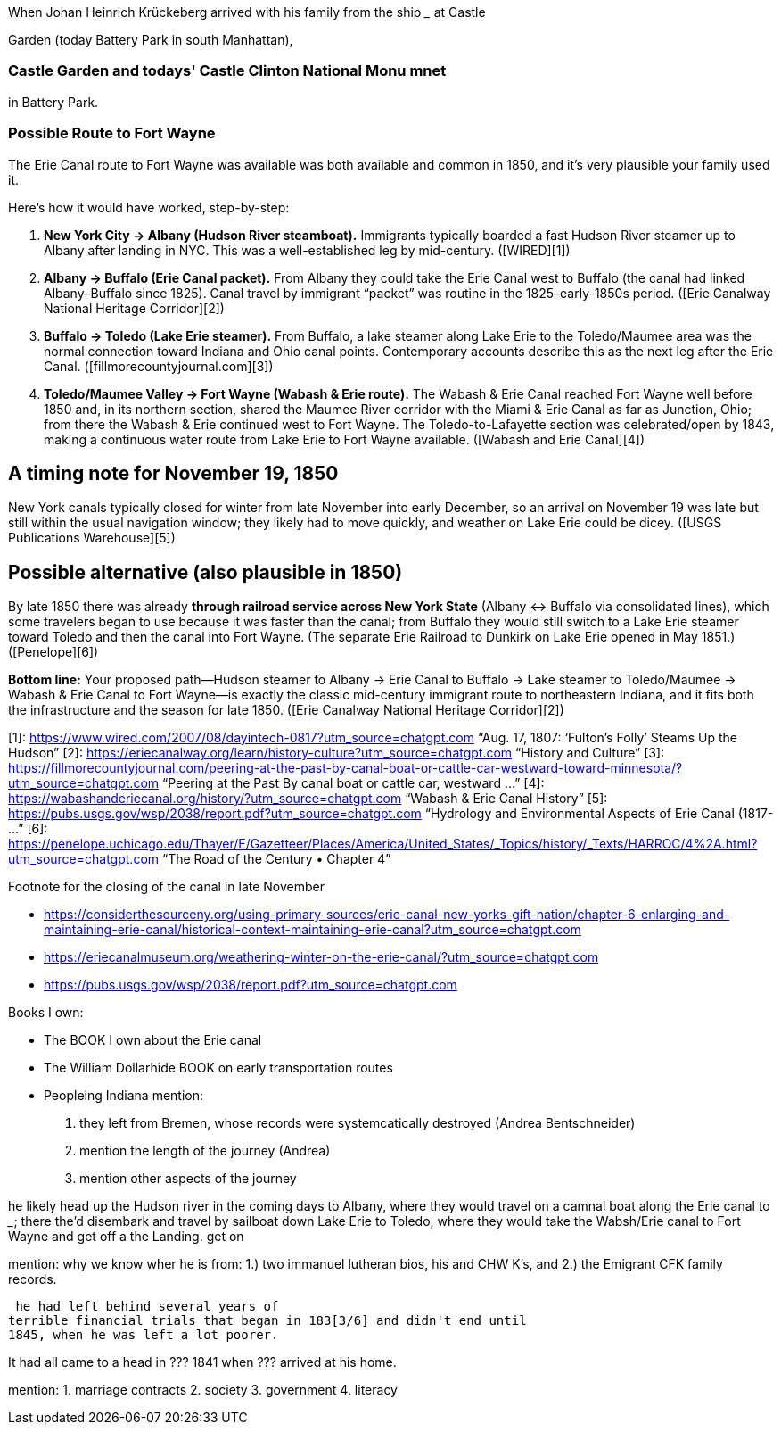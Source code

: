 When Johan Heinrich Krückeberg arrived with his family from the ship _____ at Castle 

[mention the ships name from citation]

Garden (today Battery Park in south Manhattan),

[mention here the obit of CHW K.? that describes they route his famly took 1850 from NYC they took to Fort Wayne]

=== Castle Garden and todays' Castle Clinton National Monu mnet

in Battery Park.

=== Possible Route to Fort Wayne

The Erie Canal route to Fort Wayne was available was both available and common in 1850, and
it’s very plausible your family used it.

Here’s how it would have worked, step-by-step:

[arabic]
. *New York City → Albany (Hudson River steamboat).* Immigrants
typically boarded a fast Hudson River steamer up to Albany after landing
in NYC. This was a well-established leg by mid-century. ([WIRED][1])
. *Albany → Buffalo (Erie Canal packet).* From Albany they could take
the Erie Canal west to Buffalo (the canal had linked Albany–Buffalo
since 1825). Canal travel by immigrant "`packet`" was routine in the
1825–early-1850s period. ([Erie Canalway National Heritage Corridor][2])
. *Buffalo → Toledo (Lake Erie steamer).* From Buffalo, a lake steamer
along Lake Erie to the Toledo/Maumee area was the normal connection
toward Indiana and Ohio canal points. Contemporary accounts describe
this as the next leg after the Erie Canal.
([fillmorecountyjournal.com][3])
. *Toledo/Maumee Valley → Fort Wayne (Wabash & Erie route).* The Wabash
& Erie Canal reached Fort Wayne well before 1850 and, in its northern
section, shared the Maumee River corridor with the Miami & Erie Canal as
far as Junction, Ohio; from there the Wabash & Erie continued west to
Fort Wayne. The Toledo-to-Lafayette section was celebrated/open by 1843,
making a continuous water route from Lake Erie to Fort Wayne available.
([Wabash and Erie Canal][4])

== A timing note for *November 19, 1850*

New York canals typically closed for winter from late November into
early December, so an arrival on November 19 was late but still within
the usual navigation window; they likely had to move quickly, and
weather on Lake Erie could be dicey. ([USGS Publications Warehouse][5])

== Possible alternative (also plausible in 1850)

By late 1850 there was already *through railroad service across New York
State* (Albany ↔ Buffalo via consolidated lines), which some travelers
began to use because it was faster than the canal; from Buffalo they
would still switch to a Lake Erie steamer toward Toledo and then the
canal into Fort Wayne. (The separate Erie Railroad to Dunkirk on Lake
Erie opened in May 1851.) ([Penelope][6])

*Bottom line:* Your proposed path—Hudson steamer to Albany → Erie Canal
to Buffalo → Lake steamer to Toledo/Maumee → Wabash & Erie Canal to Fort
Wayne—is exactly the classic mid-century immigrant route to northeastern
Indiana, and it fits both the infrastructure and the season for late
1850. ([Erie Canalway National Heritage Corridor][2])

[1]: https://www.wired.com/2007/08/dayintech-0817?utm_source=chatgpt.com
"`Aug. 17, 1807: '`Fulton’s Folly`' Steams Up the Hudson`" [2]:
https://eriecanalway.org/learn/history-culture?utm_source=chatgpt.com
"`History and Culture`" [3]:
https://fillmorecountyjournal.com/peering-at-the-past-by-canal-boat-or-cattle-car-westward-toward-minnesota/?utm_source=chatgpt.com
"`Peering at the Past By canal boat or cattle car, westward …`" [4]:
https://wabashanderiecanal.org/history/?utm_source=chatgpt.com "`Wabash
& Erie Canal History`" [5]:
https://pubs.usgs.gov/wsp/2038/report.pdf?utm_source=chatgpt.com
"`Hydrology and Environmental Aspects of Erie Canal (1817- …`" [6]:
https://penelope.uchicago.edu/Thayer/E/Gazetteer/Places/America/United_States/_Topics/history/_Texts/HARROC/4%2A.html?utm_source=chatgpt.com
"`The Road of the Century • Chapter 4`"

Footnote for the closing of the canal in late November

* https://considerthesourceny.org/using-primary-sources/erie-canal-new-yorks-gift-nation/chapter-6-enlarging-and-maintaining-erie-canal/historical-context-maintaining-erie-canal?utm_source=chatgpt.com
* https://eriecanalmuseum.org/weathering-winter-on-the-erie-canal/?utm_source=chatgpt.com
* https://pubs.usgs.gov/wsp/2038/report.pdf?utm_source=chatgpt.com

Books I own:

* The BOOK I own about the Erie canal
* The William Dollarhide BOOK on early transportation routes
* Peopleing Indiana
mention:

1. they left from Bremen, whose records were systemcatically destroyed (Andrea Bentschneider)
2. mention the length of the journey (Andrea)
3. mention other aspects of the journey

he likely head  up the Hudson river in the coming days to
Albany, where they would travel on a camnal boat along the Erie canal to _____; there the'd disembark and
travel by sailboat down Lake Erie to Toledo, where they would take the Wabsh/Erie canal to Fort Wayne and get off a the Landing.
get
on 

mention: why we know wher he is from:
1.) two immanuel lutheran bios, his and CHW K's, and
2.) the Emigrant CFK family records.

[transitions to his financial troubles as described in arhive cawse file 689]

 he had left behind several years of
terrible financial trials that began in 183[3/6] and didn't end until
1845, when he was left a lot poorer. 

It had all came to a head in ??? 1841 when ??? arrived at his home.
  
  
mention: 
1. marriage contracts
2. society
3. government
4. literacy

